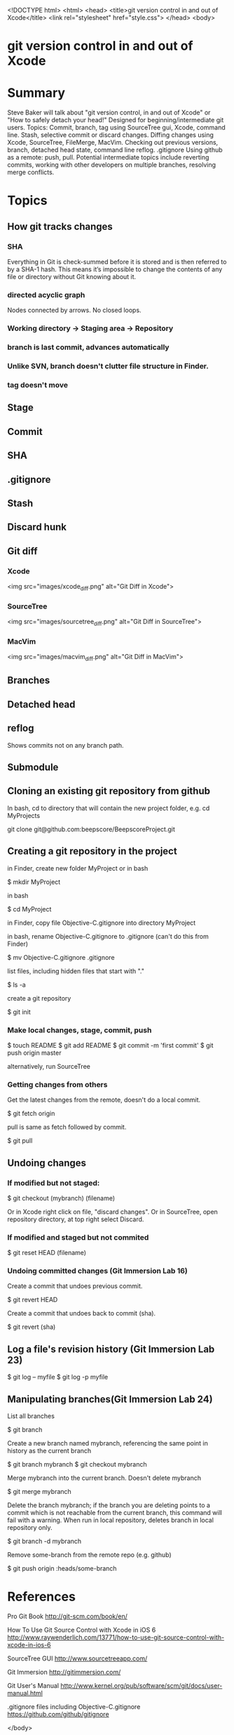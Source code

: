 <!DOCTYPE html>
<html>
<head>
    <title>git version control in and out of Xcode</title>
    <link rel="stylesheet" href="style.css">
</head>
<body>

* git version control in and out of Xcode

* Summary
Steve Baker will talk about "git version control, in and out of Xcode" or "How to safely detach your head!"  
Designed for beginning/intermediate git users.  
Topics: Commit, branch, tag using SourceTree gui, Xcode, command line.  
Stash, selective commit or discard changes.  
Diffing changes using Xcode, SourceTree, FileMerge, MacVim.  
Checking out previous versions, branch, detached head state, command line reflog.  
.gitignore  
Using github as a remote: push, pull.  
Potential intermediate topics include reverting commits, working with other developers on multiple branches, resolving merge conflicts.  

* Topics

** How git tracks changes

*** SHA
Everything in Git is check-summed before it is stored and is then referred to by a SHA-1 hash.
This means it’s impossible to change the contents of any file or directory without Git knowing about it.

*** directed acyclic graph
Nodes connected by arrows. No closed loops.

*** Working directory -> Staging area -> Repository
*** branch is last commit, advances automatically
*** Unlike SVN, branch doesn't clutter file structure in Finder.

*** tag doesn't move

** Stage
** Commit
** SHA
** .gitignore
** Stash
** Discard hunk
** Git diff
*** Xcode
 <img src="images/xcode_diff.png" alt="Git Diff in Xcode">

*** SourceTree
 <img src="images/sourcetree_diff.png" alt="Git Diff in SourceTree">

*** MacVim
 <img src="images/macvim_diff.png" alt="Git Diff in MacVim">

** Branches

** Detached head
** reflog
Shows commits not on any branch path.

** Submodule


** Cloning an existing git repository from github

In bash, cd to directory that will contain the new project folder, e.g. 
  cd MyProjects

  git clone git@github.com:beepscore/BeepscoreProject.git

** Creating a git repository in the project
in Finder, create new folder MyProject 
or in bash

    $ mkdir MyProject

in bash

    $ cd MyProject

in Finder, copy file Objective-C.gitignore into directory MyProject

in bash, rename Objective-C.gitignore to .gitignore (can't do this from Finder)  

    $ mv Objective-C.gitignore .gitignore

list files, including hidden files that start with "."  

    $ ls -a

create a git repository

    $ git init

*** Make local changes, stage, commit, push

    $ touch README
    $ git add README
    $ git commit -m 'first commit'
    $ git push origin master

alternatively, run SourceTree

*** Getting changes from others
Get the latest changes from the remote, doesn't do a local commit.

    $ git fetch origin

pull is same as fetch followed by commit.

    $ git pull

** Undoing changes

*** If modified but not staged:

    $ git checkout (mybranch) (filename)

Or in Xcode right click on file, "discard changes".
Or in SourceTree, open repository directory, at top right select Discard.

*** If modified and staged but not commited

    $ git reset HEAD (filename)

*** Undoing committed changes (Git Immersion Lab 16)
Create a commit that undoes previous commit.

    $ git revert HEAD

Create a commit that undoes back to commit (sha).

    $ git revert (sha)

** Log a file's revision history (Git Immersion Lab 23)

    $ git log -- myfile
    $ git log -p myfile

** Manipulating branches(Git Immersion Lab 24)

List all branches

    $ git branch

Create a new branch named mybranch, referencing the same point in history as the current branch

    $ git branch mybranch
    $ git checkout mybranch

Merge mybranch into the current branch. Doesn't delete mybranch

    $ git merge mybranch

Delete the branch mybranch; if the branch you are deleting points to a commit which is not reachable from the current branch, this command will fail with a warning. When run in local repository, deletes branch in local repository only.

    $ git branch -d mybranch

Remove some-branch from the remote repo (e.g. github)

    $ git push origin :heads/some-branch

* References
Pro Git Book
<http://git-scm.com/book/en/>

How To Use Git Source Control with Xcode in iOS 6
<http://www.raywenderlich.com/13771/how-to-use-git-source-control-with-xcode-in-ios-6>

SourceTree GUI
<http://www.sourcetreeapp.com/>

Git Immersion
<http://gitimmersion.com/>

Git User's Manual
<http://www.kernel.org/pub/software/scm/git/docs/user-manual.html>

.gitignore files including Objective-C.gitignore
<https://github.com/github/gitignore>

</body>
